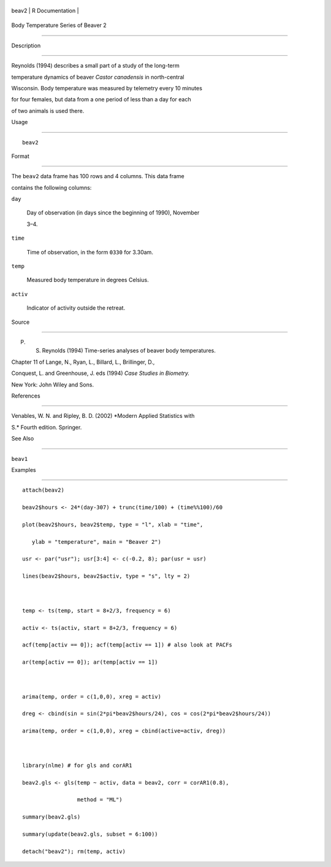 +---------+-------------------+
| beav2   | R Documentation   |
+---------+-------------------+

Body Temperature Series of Beaver 2
-----------------------------------

Description
~~~~~~~~~~~

Reynolds (1994) describes a small part of a study of the long-term
temperature dynamics of beaver *Castor canadensis* in north-central
Wisconsin. Body temperature was measured by telemetry every 10 minutes
for four females, but data from a one period of less than a day for each
of two animals is used there.

Usage
~~~~~

::

    beav2

Format
~~~~~~

The ``beav2`` data frame has 100 rows and 4 columns. This data frame
contains the following columns:

``day``
    Day of observation (in days since the beginning of 1990), November
    3–4.

``time``
    Time of observation, in the form ``0330`` for 3.30am.

``temp``
    Measured body temperature in degrees Celsius.

``activ``
    Indicator of activity outside the retreat.

Source
~~~~~~

P. S. Reynolds (1994) Time-series analyses of beaver body temperatures.
Chapter 11 of Lange, N., Ryan, L., Billard, L., Brillinger, D.,
Conquest, L. and Greenhouse, J. eds (1994) *Case Studies in Biometry.*
New York: John Wiley and Sons.

References
~~~~~~~~~~

Venables, W. N. and Ripley, B. D. (2002) *Modern Applied Statistics with
S.* Fourth edition. Springer.

See Also
~~~~~~~~

``beav1``

Examples
~~~~~~~~

::

    attach(beav2)
    beav2$hours <- 24*(day-307) + trunc(time/100) + (time%%100)/60
    plot(beav2$hours, beav2$temp, type = "l", xlab = "time",
       ylab = "temperature", main = "Beaver 2")
    usr <- par("usr"); usr[3:4] <- c(-0.2, 8); par(usr = usr)
    lines(beav2$hours, beav2$activ, type = "s", lty = 2)

    temp <- ts(temp, start = 8+2/3, frequency = 6)
    activ <- ts(activ, start = 8+2/3, frequency = 6)
    acf(temp[activ == 0]); acf(temp[activ == 1]) # also look at PACFs
    ar(temp[activ == 0]); ar(temp[activ == 1])

    arima(temp, order = c(1,0,0), xreg = activ)
    dreg <- cbind(sin = sin(2*pi*beav2$hours/24), cos = cos(2*pi*beav2$hours/24))
    arima(temp, order = c(1,0,0), xreg = cbind(active=activ, dreg))

    library(nlme) # for gls and corAR1
    beav2.gls <- gls(temp ~ activ, data = beav2, corr = corAR1(0.8),
                     method = "ML")
    summary(beav2.gls)
    summary(update(beav2.gls, subset = 6:100))
    detach("beav2"); rm(temp, activ)
